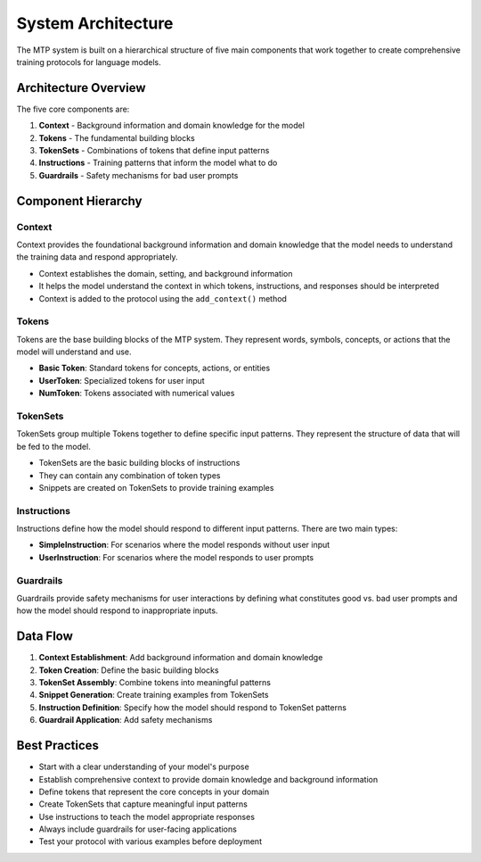 System Architecture
====================

The MTP system is built on a hierarchical structure of five main components that work together to create comprehensive training protocols for language models.

Architecture Overview
---------------------

The five core components are:

1. **Context** - Background information and domain knowledge for the model
2. **Tokens** - The fundamental building blocks
3. **TokenSets** - Combinations of tokens that define input patterns
4. **Instructions** - Training patterns that inform the model what to do
5. **Guardrails** - Safety mechanisms for bad user prompts

Component Hierarchy
-------------------

Context
~~~~~~~

Context provides the foundational background information and domain knowledge that the model needs to understand the training data and respond appropriately.

- Context establishes the domain, setting, and background information
- It helps the model understand the context in which tokens, instructions, and responses should be interpreted
- Context is added to the protocol using the ``add_context()`` method

Tokens
~~~~~~

Tokens are the base building blocks of the MTP system. They represent words, symbols, concepts, or actions that the model will understand and use.

- **Basic Token**: Standard tokens for concepts, actions, or entities
- **UserToken**: Specialized tokens for user input
- **NumToken**: Tokens associated with numerical values

TokenSets
~~~~~~~~~

TokenSets group multiple Tokens together to define specific input patterns. They represent the structure of data that will be fed to the model.

- TokenSets are the basic building blocks of instructions
- They can contain any combination of token types
- Snippets are created on TokenSets to provide training examples

Instructions
~~~~~~~~~~~~

Instructions define how the model should respond to different input patterns. There are two main types:

- **SimpleInstruction**: For scenarios where the model responds without user input
- **UserInstruction**: For scenarios where the model responds to user prompts

Guardrails
~~~~~~~~~~

Guardrails provide safety mechanisms for user interactions by defining what constitutes good vs. bad user prompts and how the model should respond to inappropriate inputs.

Data Flow
---------

1. **Context Establishment**: Add background information and domain knowledge
2. **Token Creation**: Define the basic building blocks
3. **TokenSet Assembly**: Combine tokens into meaningful patterns
4. **Snippet Generation**: Create training examples from TokenSets
5. **Instruction Definition**: Specify how the model should respond to TokenSet patterns
6. **Guardrail Application**: Add safety mechanisms

Best Practices
--------------

- Start with a clear understanding of your model's purpose
- Establish comprehensive context to provide domain knowledge and background information
- Define tokens that represent the core concepts in your domain
- Create TokenSets that capture meaningful input patterns
- Use instructions to teach the model appropriate responses
- Always include guardrails for user-facing applications
- Test your protocol with various examples before deployment
